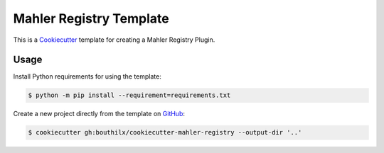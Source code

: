 =========================
Mahler Registry Template
=========================

 .. _travis: https://travis-ci.org/bouthilx/cookiecutter-mahler-registry
 .. |travis.png| image:: https://travis-ci.org/bouthilx/cookiecutter-mahler-registry.png
    :alt: Travis CI build status
    :target: `travis`_

|travis.png|

.. _Cookiecutter: http://cookiecutter.readthedocs.org
.. _Python Packaging User Guide: https://packaging.python.org/en/latest/distributing.html#configuring-your-project
.. _Packaging a Python library: http://blog.ionelmc.ro/2014/05/25/python-packaging


This is a `Cookiecutter`_ template for creating a Mahler Registry Plugin.


Usage
=====

.. _GitHub: https://github.com/bouthilx/cookiecutter-mahler-registry


Install Python requirements for using the template:

.. code-block:: console

    $ python -m pip install --requirement=requirements.txt


Create a new project directly from the template on `GitHub`_:

.. code-block:: console
   
    $ cookiecutter gh:bouthilx/cookiecutter-mahler-registry --output-dir '..'
